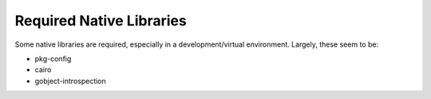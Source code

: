 Required Native Libraries
=========================

Some native libraries are required, especially in a development/virtual environment. Largely,
these seem to be:

- pkg-config
- cairo
- gobject-introspection
